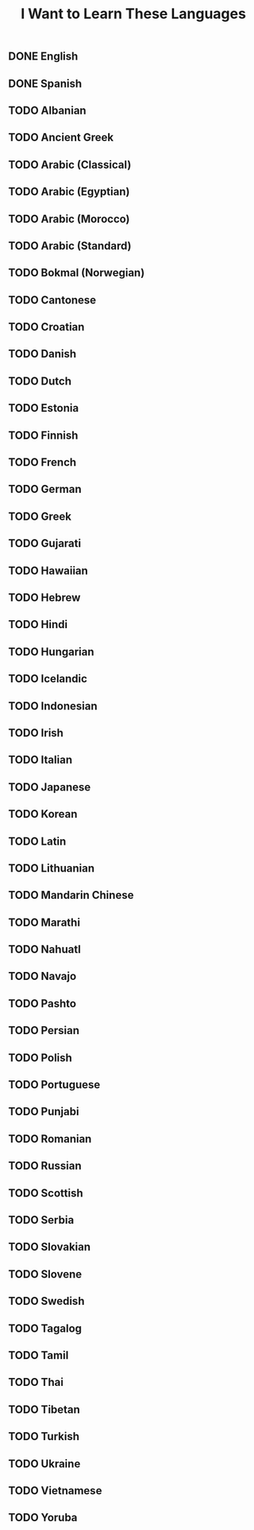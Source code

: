 #+TITLE: I Want to Learn These Languages

** DONE English
** DONE Spanish
** TODO Albanian
** TODO Ancient Greek
** TODO Arabic (Classical)
** TODO Arabic (Egyptian)
** TODO Arabic (Morocco)
** TODO Arabic (Standard)
** TODO Bokmal (Norwegian)
** TODO Cantonese
** TODO Croatian
** TODO Danish
** TODO Dutch
** TODO Estonia
** TODO Finnish
** TODO French
** TODO German
** TODO Greek
** TODO Gujarati
** TODO Hawaiian
** TODO Hebrew
** TODO Hindi
** TODO Hungarian
** TODO Icelandic
** TODO Indonesian
** TODO Irish
** TODO Italian
** TODO Japanese
** TODO Korean
** TODO Latin
** TODO Lithuanian
** TODO Mandarin Chinese
** TODO Marathi
** TODO Nahuatl
** TODO Navajo
** TODO Pashto
** TODO Persian
** TODO Polish
** TODO Portuguese
** TODO Punjabi
** TODO Romanian
** TODO Russian
** TODO Scottish
** TODO Serbia
** TODO Slovakian
** TODO Slovene
** TODO Swedish
** TODO Tagalog
** TODO Tamil
** TODO Thai
** TODO Tibetan
** TODO Turkish
** TODO Ukraine
** TODO Vietnamese
** TODO Yoruba